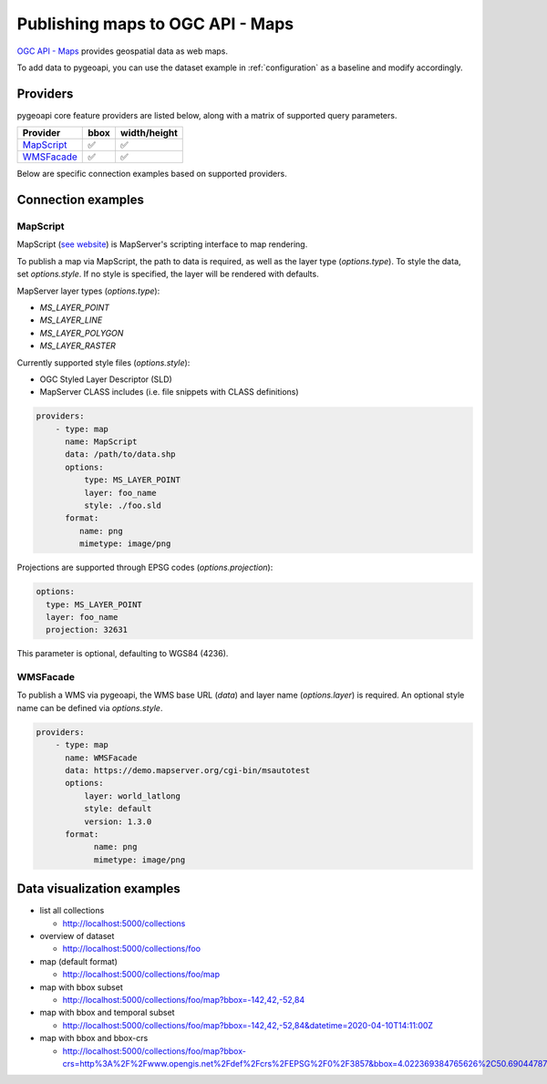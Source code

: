 .. _ogcapi-maps:

Publishing maps to OGC API - Maps
=================================

`OGC API - Maps`_ provides geospatial data as web maps.

To add data to pygeoapi, you can use the dataset example in :ref:`configuration`
as a baseline and modify accordingly.

Providers
---------

pygeoapi core feature providers are listed below, along with a matrix of supported query
parameters.

.. csv-table::
   :header: Provider, bbox, width/height
   :align: left

   `MapScript`_,✅,✅
   `WMSFacade`_,✅,✅


Below are specific connection examples based on supported providers.

Connection examples
-------------------

MapScript
^^^^^^^^^

MapScript (`see website`_) is MapServer's scripting interface to map rendering.

To publish a map via MapScript, the path to data is required, as well as
the layer type (`options.type`).  To style the data, set `options.style`. If
no style is specified, the layer will be rendered with defaults.

MapServer layer types (`options.type`):

- `MS_LAYER_POINT`
- `MS_LAYER_LINE`
- `MS_LAYER_POLYGON`
- `MS_LAYER_RASTER`

Currently supported style files (`options.style`):

- OGC Styled Layer Descriptor (SLD)
- MapServer CLASS includes (i.e. file snippets with CLASS definitions)

.. code-block:: yaml

   providers:
       - type: map
         name: MapScript
         data: /path/to/data.shp
         options:
             type: MS_LAYER_POINT
             layer: foo_name
             style: ./foo.sld
         format:
            name: png
            mimetype: image/png

Projections are supported through EPSG codes (`options.projection`):        

.. code-block:: yaml

           options:
             type: MS_LAYER_POINT
             layer: foo_name
             projection: 32631

This parameter is optional, defaulting to WGS84 (4236).

WMSFacade
^^^^^^^^^

To publish a WMS via pygeoapi, the WMS base URL (`data`) and layer name (`options.layer`) is
required.  An optional style name can be defined via `options.style`.

.. code-block:: yaml

   providers:
       - type: map
         name: WMSFacade
         data: https://demo.mapserver.org/cgi-bin/msautotest
         options:
             layer: world_latlong
             style: default
             version: 1.3.0
         format:
               name: png
               mimetype: image/png


Data visualization examples
---------------------------

* list all collections

  * http://localhost:5000/collections
* overview of dataset

  * http://localhost:5000/collections/foo
* map (default format)

  * http://localhost:5000/collections/foo/map
* map with bbox subset

  * http://localhost:5000/collections/foo/map?bbox=-142,42,-52,84
* map with bbox and temporal subset

  * http://localhost:5000/collections/foo/map?bbox=-142,42,-52,84&datetime=2020-04-10T14:11:00Z
* map with bbox and bbox-crs

  * http://localhost:5000/collections/foo/map?bbox-crs=http%3A%2F%2Fwww.opengis.net%2Fdef%2Fcrs%2FEPSG%2F0%2F3857&bbox=4.022369384765626%2C50.690447870569436%2C4.681549072265626%2C51.00260125274477&width=800&height=600&transparent

.. _`OGC API - Maps`: https://ogcapi.ogc.org/maps
.. _`see website`: https://mapserver.org/mapscript/index.html
